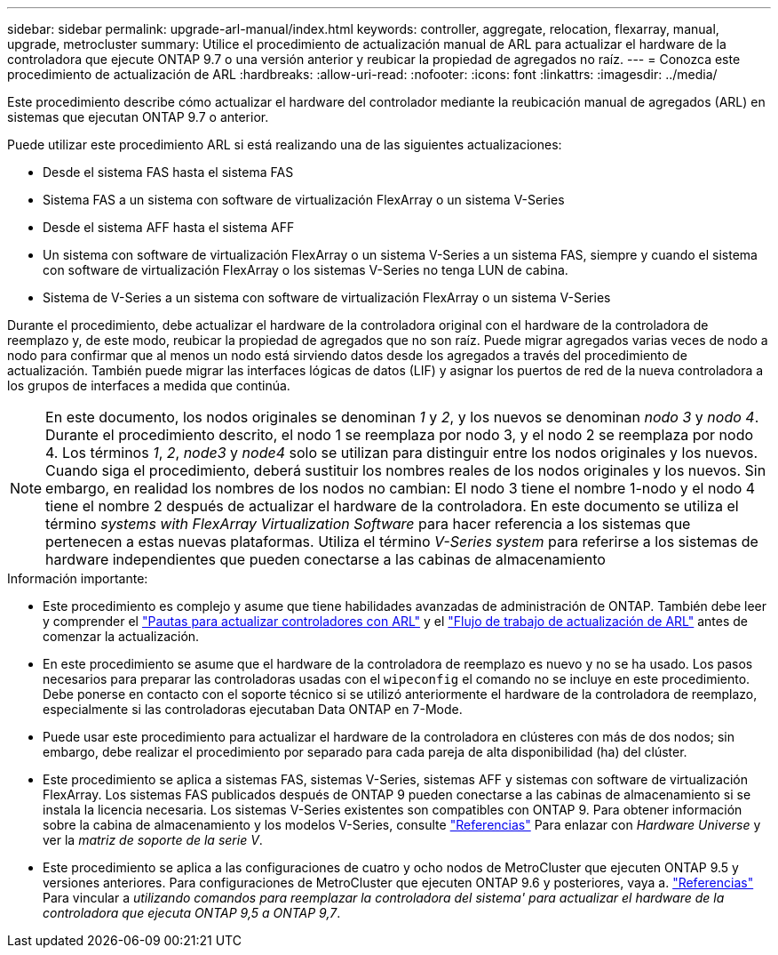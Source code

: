 ---
sidebar: sidebar 
permalink: upgrade-arl-manual/index.html 
keywords: controller, aggregate, relocation, flexarray, manual, upgrade, metrocluster 
summary: Utilice el procedimiento de actualización manual de ARL para actualizar el hardware de la controladora que ejecute ONTAP 9.7 o una versión anterior y reubicar la propiedad de agregados no raíz. 
---
= Conozca este procedimiento de actualización de ARL
:hardbreaks:
:allow-uri-read: 
:nofooter: 
:icons: font
:linkattrs: 
:imagesdir: ../media/


[role="lead"]
Este procedimiento describe cómo actualizar el hardware del controlador mediante la reubicación manual de agregados (ARL) en sistemas que ejecutan ONTAP 9.7 o anterior.

Puede utilizar este procedimiento ARL si está realizando una de las siguientes actualizaciones:

* Desde el sistema FAS hasta el sistema FAS
* Sistema FAS a un sistema con software de virtualización FlexArray o un sistema V-Series
* Desde el sistema AFF hasta el sistema AFF
* Un sistema con software de virtualización FlexArray o un sistema V-Series a un sistema FAS, siempre y cuando el sistema con software de virtualización FlexArray o los sistemas V-Series no tenga LUN de cabina.
* Sistema de V-Series a un sistema con software de virtualización FlexArray o un sistema V-Series


Durante el procedimiento, debe actualizar el hardware de la controladora original con el hardware de la controladora de reemplazo y, de este modo, reubicar la propiedad de agregados que no son raíz. Puede migrar agregados varias veces de nodo a nodo para confirmar que al menos un nodo está sirviendo datos desde los agregados a través del procedimiento de actualización. También puede migrar las interfaces lógicas de datos (LIF) y asignar los puertos de red de la nueva controladora a los grupos de interfaces a medida que continúa.


NOTE: En este documento, los nodos originales se denominan _1_ y _2_, y los nuevos se denominan _nodo 3_ y _nodo 4_. Durante el procedimiento descrito, el nodo 1 se reemplaza por nodo 3, y el nodo 2 se reemplaza por nodo 4. Los términos _1_, _2_, _node3_ y _node4_ solo se utilizan para distinguir entre los nodos originales y los nuevos. Cuando siga el procedimiento, deberá sustituir los nombres reales de los nodos originales y los nuevos. Sin embargo, en realidad los nombres de los nodos no cambian: El nodo 3 tiene el nombre 1-nodo y el nodo 4 tiene el nombre 2 después de actualizar el hardware de la controladora. En este documento se utiliza el término _systems with FlexArray Virtualization Software_ para hacer referencia a los sistemas que pertenecen a estas nuevas plataformas. Utiliza el término _V-Series system_ para referirse a los sistemas de hardware independientes que pueden conectarse a las cabinas de almacenamiento

.Información importante:
* Este procedimiento es complejo y asume que tiene habilidades avanzadas de administración de ONTAP. También debe leer y comprender el link:guidelines_upgrade_with_arl.html["Pautas para actualizar controladores con ARL"] y el link:arl_upgrade_workflow.html["Flujo de trabajo de actualización de ARL"] antes de comenzar la actualización.
* En este procedimiento se asume que el hardware de la controladora de reemplazo es nuevo y no se ha usado. Los pasos necesarios para preparar las controladoras usadas con el `wipeconfig` el comando no se incluye en este procedimiento. Debe ponerse en contacto con el soporte técnico si se utilizó anteriormente el hardware de la controladora de reemplazo, especialmente si las controladoras ejecutaban Data ONTAP en 7-Mode.
* Puede usar este procedimiento para actualizar el hardware de la controladora en clústeres con más de dos nodos; sin embargo, debe realizar el procedimiento por separado para cada pareja de alta disponibilidad (ha) del clúster.
* Este procedimiento se aplica a sistemas FAS, sistemas V-Series, sistemas AFF y sistemas con software de virtualización FlexArray. Los sistemas FAS publicados después de ONTAP 9 pueden conectarse a las cabinas de almacenamiento si se instala la licencia necesaria. Los sistemas V-Series existentes son compatibles con ONTAP 9. Para obtener información sobre la cabina de almacenamiento y los modelos V-Series, consulte link:other_references.html["Referencias"] Para enlazar con _Hardware Universe_ y ver la _matriz de soporte de la serie V_.


* Este procedimiento se aplica a las configuraciones de cuatro y ocho nodos de MetroCluster que ejecuten ONTAP 9.5 y versiones anteriores. Para configuraciones de MetroCluster que ejecuten ONTAP 9.6 y posteriores, vaya a. link:other_references.html["Referencias"] Para vincular a _utilizando comandos para reemplazar la controladora del sistema' para actualizar el hardware de la controladora que ejecuta ONTAP 9,5 a ONTAP 9,7_.

